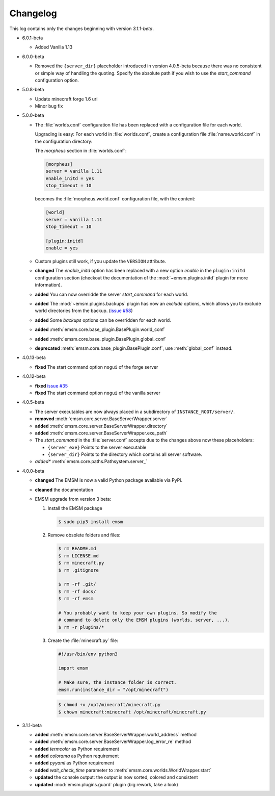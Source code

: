 .. _changelog:

Changelog
=========

This log contains only the changes beginning with version *3.1.1-beta*.

*   6.0.1-beta

    *   Added Vanilla 1.13

*   6.0.0-beta

    *   Removed the ``{server_dir}`` placeholder introduced in version 4.0.5-beta
        because there was no consistent or simple way of handling the quoting.
        Specify the absolute path if you wish to use the *start_command* configuration
        option.

*   5.0.8-beta

    *   Update minecraft forge 1.6 url
    *   Minor bug fix

*   5.0.0-beta

    *   The :file:`worlds.conf` configuration file has been replaced with a
        configuration file for each world.

        Upgrading is easy: For each world in :file:`worlds.conf`, create a
        configuration file :file:`name.world.conf` in the configuration
        directory:

        The *morpheus* section in :file:`worlds.conf`:

        .. code-block:: ini

            [morpheus]
            server = vanilla 1.11
            enable_initd = yes
            stop_timeout = 10

        becomes the :file:`morpheus.world.conf` configuration file, with the
        content:

        .. code-block:: ini

            [world]
            server = vanilla 1.11
            stop_timeout = 10

            [plugin:initd]
            enable = yes

    *   Custom plugins still work, if you update the ``VERSION``
        attribute.

    *   **changed** The *enable_initd* option has been replaced with a new
        option *enable* in the ``plugin:initd`` configuration section
        (checkout the documentation of the :mod:`~emsm.plugins.initd` plugin
        for more information).

    *   **added** You can now overridde the server *start_command* for each
        world.

    *   **added** The :mod:`~emsm.plugins.backups` plugin has now an *exclude*
        options, which allows you to exclude world directories from the backup.
        (`issue #58 <https://github.com/benediktschmitt/emsm/issues/58>`_)

    *   **added** Some *backups* options can be overridden for each world.

    *   **added** :meth:`emsm.core.base_plugin.BasePlugin.world_conf`
    *   **added** :meth:`emsm.core.base_plugin.BasePlugin.global_conf`
    *   **deprecated** :meth:`emsm.core.base_plugin.BasePlugin.conf`,
        use :meth:`global_conf` instead.

*   4.0.13-beta

    *   **fixed** The start command option ``nogui`` of the forge server

*   4.0.12-beta

    *   **fixed** `issue #35 <https://github.com/benediktschmitt/emsm/issues/35>`_
    *   **fixed** The start command option ``nogui`` of the vanilla server

*   4.0.5-beta

    *   The server executables are now always placed in a subdirectory of
        ``INSTANCE_ROOT/server/``.
    *   **removed** :meth:`emsm.core.server.BaseServerWrapper.server`
    *   **added**   :meth:`emsm.core.server.BaseServerWrapper.directory`
    *   **added**   :meth:`emsm.core.server.BaseServerWrapper.exe_path`
    *   The *start_command* in the :file:`server.conf` accepts due to the
        changes above now these placeholders:

        *   ``{server_exe}``    Points to the server executable
        *   ``{server_dir}``    Points to the directory which contains all
            server software.
    *   *added**    :meth:`emsm.core.paths.Pathsystem.server_`

*   4.0.0-beta

    *   **changed** The EMSM is now a valid Python package available via PyPi.
    *   **cleaned** the documentation
    *   EMSM upgrade from version 3 beta:

        #.  Install the EMSM package

            .. code-block:: bash

                $ sudo pip3 install emsm

        #.  Remove obsolete folders and files:

            .. code-block:: bash

                $ rm README.md
                $ rm LICENSE.md
                $ rm minecraft.py
                $ rm .gitignore

                $ rm -rf .git/
                $ rm -rf docs/
                $ rm -rf emsm

                # You probably want to keep your own plugins. So modify the
                # command to delete only the EMSM plugins (worlds, server, ...).
                $ rm -r plugins/*

        #.  Create the :file:`minecraft.py` file:

            .. code-block:: python

                #!/usr/bin/env python3

                import emsm

                # Make sure, the instance folder is correct.
                emsm.run(instance_dir = "/opt/minecraft")

            .. code-block:: bash

                $ chmod +x /opt/minecraft/minecraft.py
                $ chown minecraft:minecraft /opt/minecraft/minecraft.py

*   3.1.1-beta

    *   **added**   :meth:`emsm.core.server.BaseServerWrapper.world_address` method
    *   **added**   :meth:`emsm.core.server.BaseServerWrapper.log_error_re` method
    *   **added**   *termcolor* as Python requirement
    *   **added**   *colorama* as Python requirement
    *   **added**   *pyyaml* as Python requirement
    *   **added**   *wait_check_time* parameter to
        :meth:`emsm.core.worlds.WorldWrapper.start`
    *   **updated** the console output: the output is now sorted, colored and
        consistent
    *   **updated** :mod:`emsm.plugins.guard` plugin (big rework, take a look)
